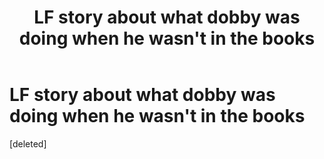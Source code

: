 #+TITLE: LF story about what dobby was doing when he wasn't in the books

* LF story about what dobby was doing when he wasn't in the books
:PROPERTIES:
:Score: 4
:DateUnix: 1490923794.0
:DateShort: 2017-Mar-31
:FlairText: Request
:END:
[deleted]

